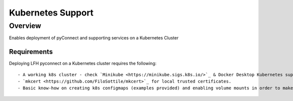 Kubernetes Support
******************

Overview
========
Enables deployment of pyConnect and supporting services on a Kubernetes Cluster

Requirements
------------
Deploying LFH pyconnect on a Kubernetes cluster requires the following::

- A working k8s cluster - check `Minikube <https://minikube.sigs.k8s.io/>`_ & Docker Desktop Kubernetes support.
- `mkcert <https://github.com/FiloSottile/mkcert>`_ for local trusted certificates.
- Basic know-how on creating k8s configmaps (examples provided) and enabling volume mounts in order to make signed root CA certs & keys avaiable to containers.


